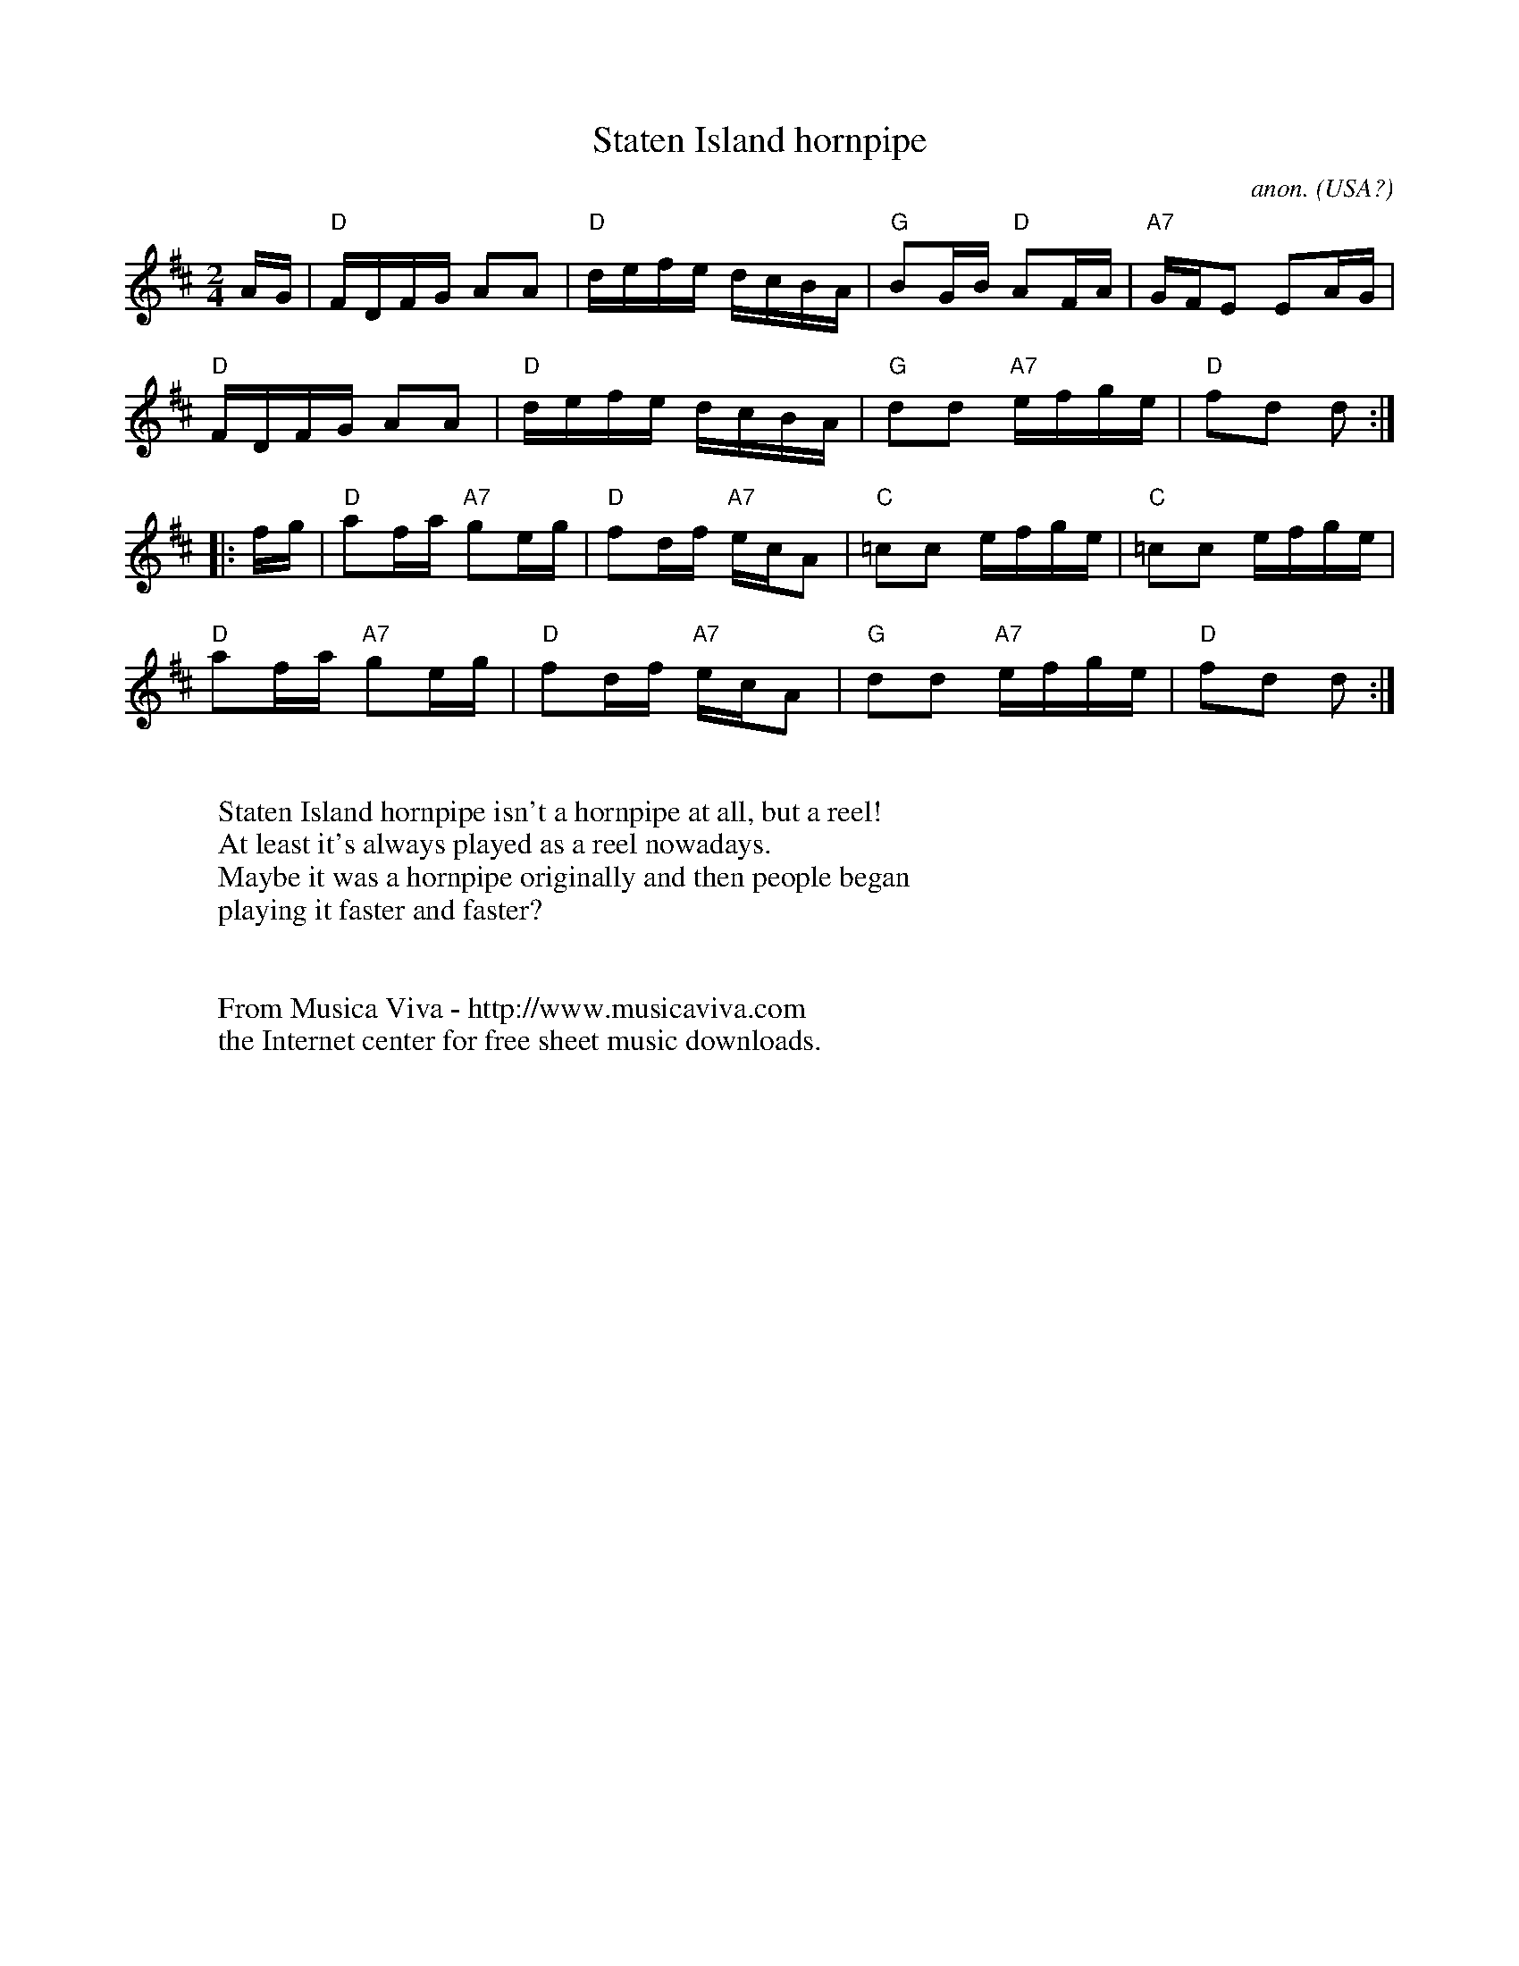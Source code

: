 X:9269
T:Staten Island hornpipe
C:anon.
O:USA?
R:Reel
Z:Transcribed by Frank Nordberg - http://www.musicaviva.com
F:http://abc.musicaviva.com/tunes/usa/staten-island/staten-island-1.abc
M:2/4
L:1/16
K:D
AG|"D"FDFG A2A2|"D"defe dcBA|"G"B2GB "D"A2FA|"A7"GFE2 E2AG|
"D"FDFG A2A2|"D"defe dcBA|"G"d2d2 "A7"efge|"D" f2d2 d2:|
|:fg|"D"a2fa "A7"g2eg|"D"f2df "A7"ecA2|"C"=c2c2 efge|"C"=c2c2 efge|
"D"a2fa "A7"g2eg|"D"f2df "A7"ecA2|"G"d2d2 "A7"efge|"D"f2d2 d2:|
W:
W:Staten Island hornpipe isn't a hornpipe at all, but a reel!
W:At least it's always played as a reel nowadays.
W:Maybe it was a hornpipe originally and then people began
W:playing it faster and faster?
W:
W:
W:  From Musica Viva - http://www.musicaviva.com
W:  the Internet center for free sheet music downloads.


